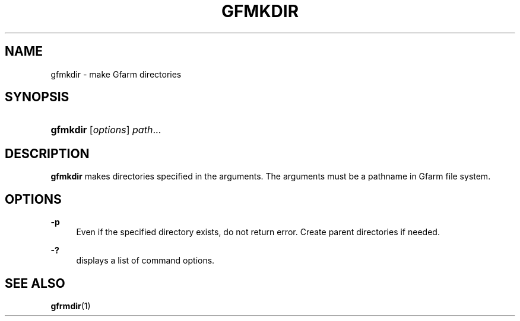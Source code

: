 '\" t
.\"     Title: gfmkdir
.\"    Author: [FIXME: author] [see http://docbook.sf.net/el/author]
.\" Generator: DocBook XSL Stylesheets v1.76.1 <http://docbook.sf.net/>
.\"      Date: 15 May 2008
.\"    Manual: Gfarm
.\"    Source: Gfarm
.\"  Language: English
.\"
.TH "GFMKDIR" "1" "15 May 2008" "Gfarm" "Gfarm"
.\" -----------------------------------------------------------------
.\" * Define some portability stuff
.\" -----------------------------------------------------------------
.\" ~~~~~~~~~~~~~~~~~~~~~~~~~~~~~~~~~~~~~~~~~~~~~~~~~~~~~~~~~~~~~~~~~
.\" http://bugs.debian.org/507673
.\" http://lists.gnu.org/archive/html/groff/2009-02/msg00013.html
.\" ~~~~~~~~~~~~~~~~~~~~~~~~~~~~~~~~~~~~~~~~~~~~~~~~~~~~~~~~~~~~~~~~~
.ie \n(.g .ds Aq \(aq
.el       .ds Aq '
.\" -----------------------------------------------------------------
.\" * set default formatting
.\" -----------------------------------------------------------------
.\" disable hyphenation
.nh
.\" disable justification (adjust text to left margin only)
.ad l
.\" -----------------------------------------------------------------
.\" * MAIN CONTENT STARTS HERE *
.\" -----------------------------------------------------------------
.SH "NAME"
gfmkdir \- make Gfarm directories
.SH "SYNOPSIS"
.HP \w'\fBgfmkdir\fR\ 'u
\fBgfmkdir\fR [\fIoptions\fR] \fIpath\fR...
.SH "DESCRIPTION"
.PP
\fBgfmkdir\fR
makes directories specified in the arguments\&. The arguments must be a pathname in Gfarm file system\&.
.SH "OPTIONS"
.PP
\fB\-p\fR
.RS 4
Even if the specified directory exists, do not return error\&. Create parent directories if needed\&.
.RE
.PP
\fB\-?\fR
.RS 4
displays a list of command options\&.
.RE
.SH "SEE ALSO"
.PP

\fBgfrmdir\fR(1)
